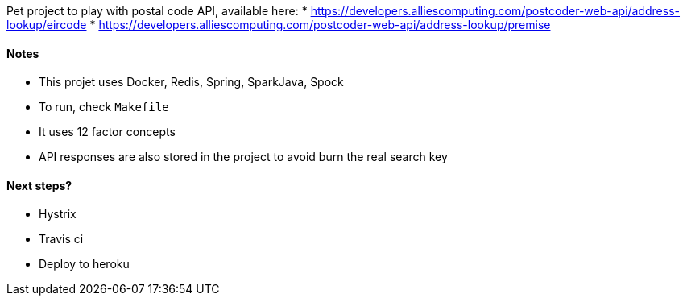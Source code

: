 Pet project to play with postal code API, available here:
* https://developers.alliescomputing.com/postcoder-web-api/address-lookup/eircode
* https://developers.alliescomputing.com/postcoder-web-api/address-lookup/premise

#### Notes
* This projet uses Docker, Redis, Spring, SparkJava, Spock
* To run, check `Makefile`
* It uses 12 factor concepts
* API responses are also stored in the project to avoid burn the real search key

#### Next steps?
* Hystrix
* Travis ci
* Deploy to heroku
